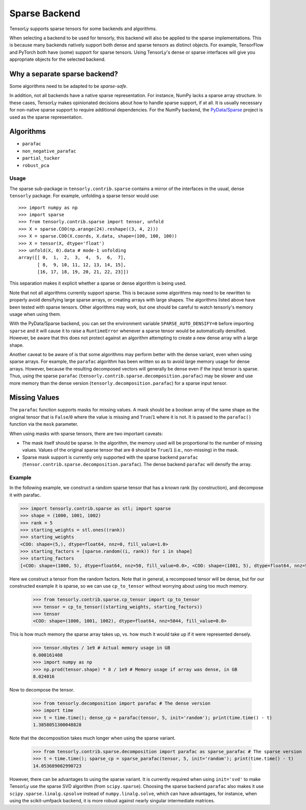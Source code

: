 .. _sparse_backend:

Sparse Backend
==============

TensorLy supports sparse tensors for some backends and algorithms.

When selecting a backend to be used for tensorly, this backend will also
be applied to the sparse implementations. This is because many backends
natively support both dense and sparse tensors as distinct objects. For example,
TensorFlow and PyTorch both have (some) support for sparse tensors.
Using TensorLy's dense or sparse interfaces will give you
appropriate objects for the selected backend.

Why a separate sparse backend?
~~~~~~~~~~~~~~~~~~~~~~~~~~~~~~

Some algorithms need to be adapted to be *sparse-safe*. 

In addition, not all backends have a native sparse representation. For instance,
NumPy lacks a sparse array structure.
In these cases, TensorLy makes opinionated decisions
about how to handle sparse support, if at all. It is usually necessary for
non-native sparse support to require additional dependencies. For the NumPy
backend, the `PyData/Sparse <https://sparse.pydata.org>`_ project is used
as the sparse representation.

Algorithms
~~~~~~~~~~

- ``parafac``
- ``non_negative_parafac``
- ``partial_tucker``
- ``robust_pca``

Usage
-----

The sparse sub-package in ``tensorly.contrib.sparse`` contains a mirror of the
interfaces in the usual, dense ``tensorly`` package. For example, unfolding a
sparse tensor would use::

    >>> import numpy as np
    >>> import sparse
    >>> from tensorly.contrib.sparse import tensor, unfold
    >>> X = sparse.COO(np.arange(24).reshape((3, 4, 2)))
    >>> X = sparse.COO(X.coords, X.data, shape=(100, 100, 100))
    >>> X = tensor(X, dtype='float')
    >>> unfold(X, 0).data # mode-1 unfolding
    array([[ 0,  1,  2,  3,  4,  5,  6,  7],
           [ 8,  9, 10, 11, 12, 13, 14, 15],
           [16, 17, 18, 19, 20, 21, 22, 23]])

This separation makes it explicit whether a sparse or dense algorithm is
being used.

Note that not all algorithms currently support sparse. This is because some
algorithms may need to be rewritten to properly avoid densifying large sparse
arrays, or creating arrays with large shapes. The algorithms listed above have
been tested with sparse tensors. Other algorithms may work, but one should be
careful to watch tensorly's memory usage when using them. 

With the PyData/Sparse backend, you can set the environment variable
``SPARSE_AUTO_DENSIFY=0`` before importing ``sparse`` and it will cause it to
raise a ``RuntimeError`` whenever a sparse tensor would be automatically
densified. However, be aware that this does not protect against an algorithm
attempting to create a new dense array with a large shape.

Another caveat to be aware of is that some algorithms may perform better with
the dense variant, even when using sparse arrays. For example, the ``parafac``
algorithm has been written so as to avoid large memory usage for dense arrays.
However, because the resulting decomposed vectors will generally be dense even
if the input tensor is sparse. Thus, using the sparse ``parafac``
(``tensorly.contrib.sparse.decomposition.parafac``) may be slower and use more
memory than the dense version (``tensorly.decomposition.parafac``) for a
sparse input tensor.

Missing Values
~~~~~~~~~~~~~~

The ``parafac`` function supports masks for missing values. A mask should be a
boolean array of the same shape as the original tensor that is ``False``/``0``
where the value is missing and ``True``/``1`` where it is not. It is passed to
the ``parafac()`` function via the ``mask`` parameter.

When using masks with sparse tensors, there are two important caveats:

- The mask itself should be sparse. In the algorithm, the memory used will be
  proportional to the number of missing values. Values of the original sparse
  tensor that are ``0`` should be ``True``/``1`` (i.e., non-missing) in the
  mask.

- Sparse mask support is currently only supported with the sparse backend
  ``parafac`` (``tensor.contrib.sparse.decomposition.parafac``). The dense
  backend ``parafac`` will densify the array.

Example
-------

In the following example, we construct a random sparse tensor that has a known
rank (by construction), and decompose it with parafac.

.. code:: python

   >>> import tensorly.contrib.sparse as stl; import sparse
   >>> shape = (1000, 1001, 1002)
   >>> rank = 5
   >>> starting_weights = stl.ones((rank))
   >>> starting_weights
   <COO: shape=(5,), dtype=float64, nnz=0, fill_value=1.0>
   >>> starting_factors = [sparse.random((i, rank)) for i in shape]
   >>> starting_factors
   [<COO: shape=(1000, 5), dtype=float64, nnz=50, fill_value=0.0>, <COO: shape=(1001, 5), dtype=float64, nnz=50, fill_value=0.0>, <COO: shape=(1002, 5), dtype=float64, nnz=50, fill_value=0.0>]

Here we construct a tensor from the random factors. Note that in general,
a recomposed tensor will be dense, but for our constructed example it is
sparse, so we can use ``cp_to_tensor`` without worrying about using too
much memory.

   >>> from tensorly.contrib.sparse.cp_tensor import cp_to_tensor
   >>> tensor = cp_to_tensor((starting_weights, starting_factors))
   >>> tensor
   <COO: shape=(1000, 1001, 1002), dtype=float64, nnz=5044, fill_value=0.0>

This is how much memory the sparse array takes up, vs. how much it would take
up if it were represented densely.

   >>> tensor.nbytes / 1e9 # Actual memory usage in GB
   0.000161408
   >>> import numpy as np
   >>> np.prod(tensor.shape) * 8 / 1e9 # Memory usage if array was dense, in GB
   8.024016

Now to decompose the tensor.

   >>> from tensorly.decomposition import parafac # The dense version
   >>> import time
   >>> t = time.time(); dense_cp = parafac(tensor, 5, init='random'); print(time.time() - t)
   1.3858051300048828

Note that the decomposition takes much longer when using the sparse variant.

   >>> from tensorly.contrib.sparse.decomposition import parafac as sparse_parafac # The sparse version
   >>> t = time.time(); sparse_cp = sparse_parafac(tensor, 5, init='random'); print(time.time() - t)
   14.053689002990723

However, there can be advantages to using the sparse variant. It is currently
required when using ``init='svd'`` to make TensorLy use the sparse SVD
algorithm (from ``scipy.sparse``). Choosing the sparse backend ``parafac``
also makes it use ``scipy.sparse.linalg.spsolve`` instead of
``numpy.linalg.solve``, which can have advantages, for instance, when using
the scikit-umfpack backend, it is more robust against nearly singular
intermediate matrices.
